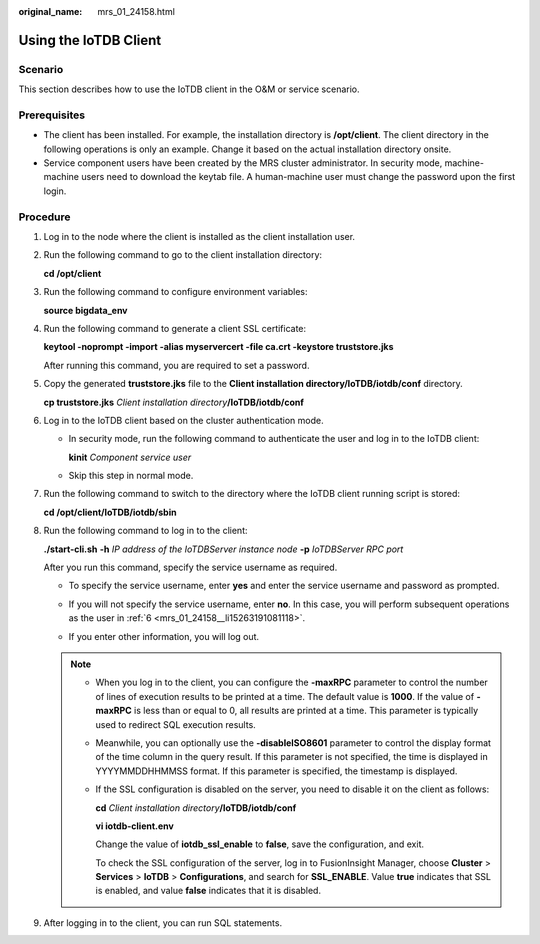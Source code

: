 :original_name: mrs_01_24158.html

.. _mrs_01_24158:

Using the IoTDB Client
======================

Scenario
--------

This section describes how to use the IoTDB client in the O&M or service scenario.

Prerequisites
-------------

-  The client has been installed. For example, the installation directory is **/opt/client**. The client directory in the following operations is only an example. Change it based on the actual installation directory onsite.
-  Service component users have been created by the MRS cluster administrator. In security mode, machine-machine users need to download the keytab file. A human-machine user must change the password upon the first login.

Procedure
---------

#. Log in to the node where the client is installed as the client installation user.

#. Run the following command to go to the client installation directory:

   **cd /opt/client**

#. Run the following command to configure environment variables:

   **source bigdata_env**

#. Run the following command to generate a client SSL certificate:

   **keytool -noprompt -import -alias myservercert -file ca.crt -keystore truststore.jks**

   After running this command, you are required to set a password.

#. Copy the generated **truststore.jks** file to the **Client installation directory/IoTDB/iotdb/conf** directory.

   **cp truststore.jks** *Client installation directory*\ **/IoTDB/iotdb/conf**

#. .. _mrs_01_24158__li15263191081118:

   Log in to the IoTDB client based on the cluster authentication mode.

   -  In security mode, run the following command to authenticate the user and log in to the IoTDB client:

      **kinit** *Component service user*

   -  Skip this step in normal mode.

#. Run the following command to switch to the directory where the IoTDB client running script is stored:

   **cd /opt/client/IoTDB/iotdb/sbin**

#. Run the following command to log in to the client:

   **./start-cli.sh** **-h** *IP address of the IoTDBServer instance node* **-p** *IoTDBServer RPC port*

   After you run this command, specify the service username as required.

   -  To specify the service username, enter **yes** and enter the service username and password as prompted.

      |image1|

   -  If you will not specify the service username, enter **no**. In this case, you will perform subsequent operations as the user in :ref:`6 <mrs_01_24158__li15263191081118>`.

      |image2|

   -  If you enter other information, you will log out.

      |image3|

   .. note::

      -  When you log in to the client, you can configure the **-maxRPC** parameter to control the number of lines of execution results to be printed at a time. The default value is **1000**. If the value of **-maxRPC** is less than or equal to 0, all results are printed at a time. This parameter is typically used to redirect SQL execution results.

      -  Meanwhile, you can optionally use the **-disableISO8601** parameter to control the display format of the time column in the query result. If this parameter is not specified, the time is displayed in YYYYMMDDHHMMSS format. If this parameter is specified, the timestamp is displayed.

      -  If the SSL configuration is disabled on the server, you need to disable it on the client as follows:

         **cd** *Client installation directory*\ **/IoTDB/iotdb/conf**

         **vi iotdb-client.env**

         Change the value of **iotdb_ssl_enable** to **false**, save the configuration, and exit.

         To check the SSL configuration of the server, log in to FusionInsight Manager, choose **Cluster** > **Services** > **IoTDB** > **Configurations**, and search for **SSL_ENABLE**. Value **true** indicates that SSL is enabled, and value **false** indicates that it is disabled.

#. After logging in to the client, you can run SQL statements.

.. |image1| image:: /_static/images/en-us_image_0000001532791960.png
.. |image2| image:: /_static/images/en-us_image_0000001583151877.png
.. |image3| image:: /_static/images/en-us_image_0000001583391873.png
